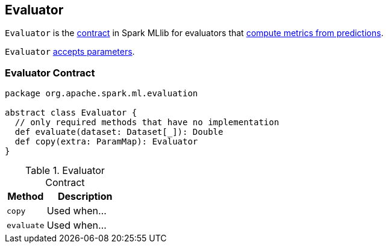 == [[Evaluator]] Evaluator

`Evaluator` is the <<contract, contract>> in Spark MLlib for evaluators that <<evaluate, compute metrics from predictions>>.

`Evaluator` link:spark-mllib-Params.adoc[accepts parameters].

=== [[contract]] Evaluator Contract

[source, scala]
----
package org.apache.spark.ml.evaluation

abstract class Evaluator {
  // only required methods that have no implementation
  def evaluate(dataset: Dataset[_]): Double
  def copy(extra: ParamMap): Evaluator
}
----

.Evaluator Contract
[cols="1,2",options="header",width="100%"]
|===
| Method
| Description

| [[copy]] `copy`
| Used when...

| [[evaluate]] `evaluate`
| Used when...
|===
